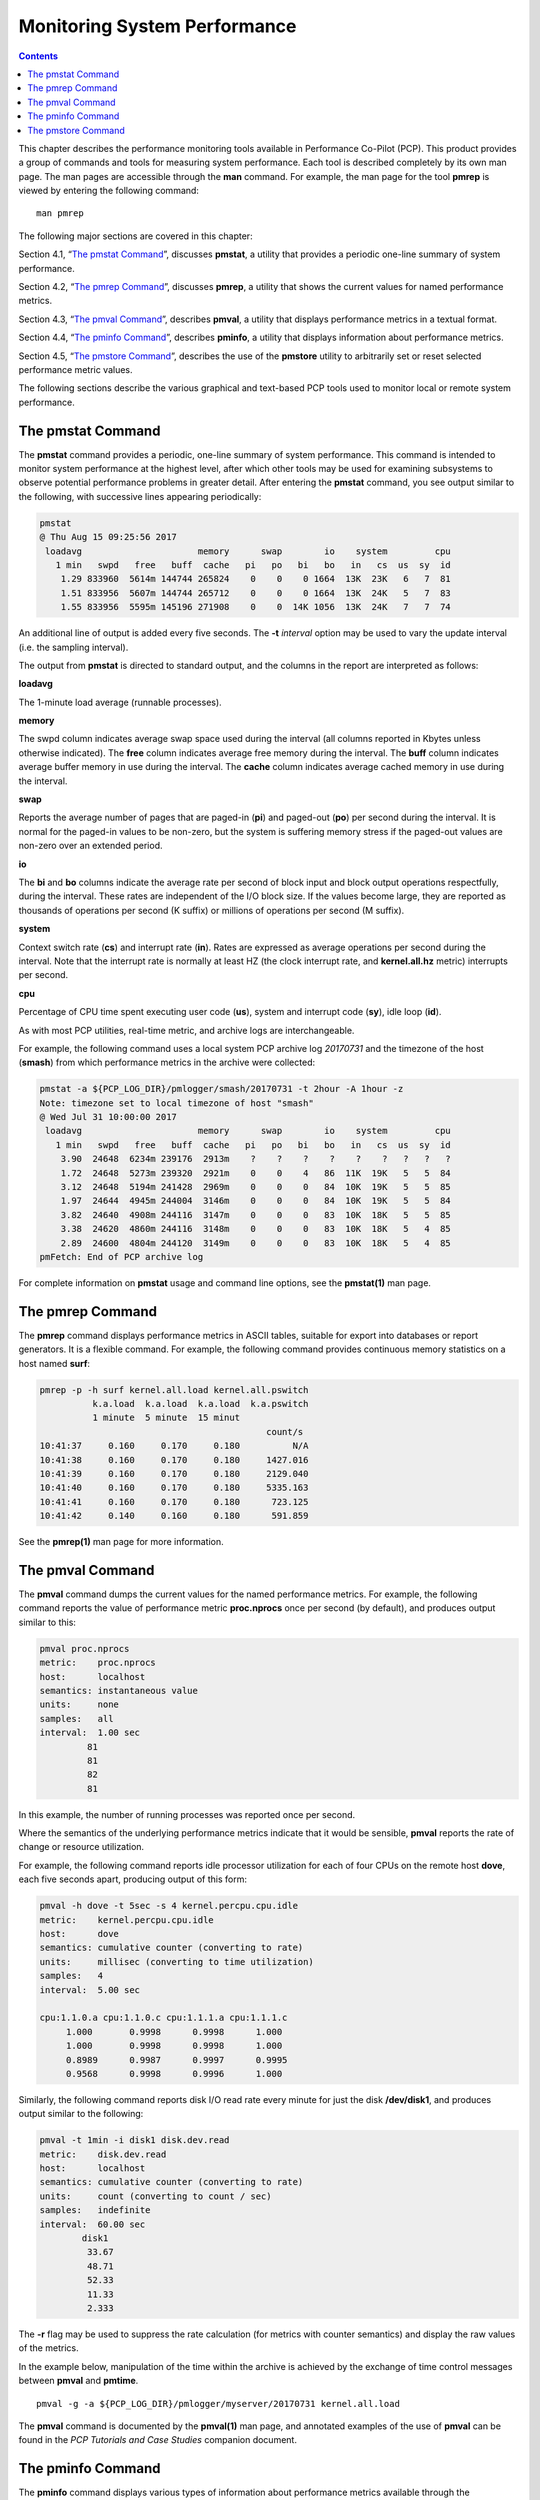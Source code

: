 .. _MonitoringSystemPerformance:

Monitoring System Performance
#############################

.. contents::

This chapter describes the performance monitoring tools available in Performance Co-Pilot (PCP). This product provides a group of commands and tools 
for measuring system performance. Each tool is described completely by its own man page. The man pages are accessible through the **man** command. 
For example, the man page for the tool **pmrep** is viewed by entering the following command::
 
 man pmrep

The following major sections are covered in this chapter:

Section 4.1, “`The pmstat Command`_”, discusses **pmstat**, a utility that provides a periodic one-line summary of system performance.

Section 4.2, “`The pmrep Command`_”, discusses **pmrep**, a utility that shows the current values for named performance metrics.

Section 4.3, “`The pmval Command`_”, describes **pmval**, a utility that displays performance metrics in a textual format.

Section 4.4, “`The pminfo Command`_”, describes **pminfo**, a utility that displays information about performance metrics.

Section 4.5, “`The pmstore Command`_”, describes the use of the **pmstore** utility to arbitrarily set or reset selected performance metric values.

The following sections describe the various graphical and text-based PCP tools used to monitor local or remote system performance.

The pmstat Command
******************

The **pmstat** command provides a periodic, one-line summary of system performance. This command is intended to monitor system performance at the highest 
level, after which other tools may be used for examining subsystems to observe potential performance problems in greater detail. After entering the 
**pmstat** command, you see output similar to the following, with successive lines appearing periodically:

.. sourcecode:: none

 pmstat
 @ Thu Aug 15 09:25:56 2017
  loadavg                      memory      swap        io    system         cpu
    1 min   swpd   free   buff  cache   pi   po   bi   bo   in   cs  us  sy  id
     1.29 833960  5614m 144744 265824    0    0    0 1664  13K  23K   6   7  81
     1.51 833956  5607m 144744 265712    0    0    0 1664  13K  24K   5   7  83
     1.55 833956  5595m 145196 271908    0    0  14K 1056  13K  24K   7   7  74
     
An additional line of output is added every five seconds. The **-t** *interval* option may be used to vary the update interval (i.e. the sampling interval).

The output from **pmstat** is directed to standard output, and the columns in the report are interpreted as follows:

**loadavg**

The 1-minute load average (runnable processes).

**memory**

The swpd column indicates average swap space used during the interval (all columns reported in Kbytes unless otherwise indicated). The **free** 
column indicates average free memory during the interval. The **buff** column indicates average buffer memory in use during the interval. The **cache** 
column indicates average cached memory in use during the interval.

**swap**

Reports the average number of pages that are paged-in (**pi**) and paged-out (**po**) per second during the interval. It is normal for the paged-in values 
to be non-zero, but the system is suffering memory stress if the paged-out values are non-zero over an extended period.

**io**

The **bi** and **bo** columns indicate the average rate per second of block input and block output operations respectfully, during the interval. 
These rates are independent of the I/O block size. If the values become large, they are reported as thousands of operations per second (K suffix) 
or millions of operations per second (M suffix).

**system**

Context switch rate (**cs**) and interrupt rate (**in**). Rates are expressed as average operations per second during the interval. Note that the 
interrupt rate is normally at least HZ (the clock interrupt rate, and **kernel.all.hz** metric) interrupts per second.

**cpu**

Percentage of CPU time spent executing user code (**us**), system and interrupt code (**sy**), idle loop (**id**).

As with most PCP utilities, real-time metric, and archive logs are interchangeable.

For example, the following command uses a local system PCP archive log *20170731* and the timezone of the host (**smash**) from which performance metrics 
in the archive were collected:

.. sourcecode:: none

 pmstat -a ${PCP_LOG_DIR}/pmlogger/smash/20170731 -t 2hour -A 1hour -z
 Note: timezone set to local timezone of host "smash"
 @ Wed Jul 31 10:00:00 2017
  loadavg                      memory      swap        io    system         cpu
    1 min   swpd   free   buff  cache   pi   po   bi   bo   in   cs  us  sy  id
     3.90  24648  6234m 239176  2913m    ?    ?    ?    ?    ?    ?   ?   ?   ?
     1.72  24648  5273m 239320  2921m    0    0    4   86  11K  19K   5   5  84
     3.12  24648  5194m 241428  2969m    0    0    0   84  10K  19K   5   5  85
     1.97  24644  4945m 244004  3146m    0    0    0   84  10K  19K   5   5  84
     3.82  24640  4908m 244116  3147m    0    0    0   83  10K  18K   5   5  85
     3.38  24620  4860m 244116  3148m    0    0    0   83  10K  18K   5   4  85
     2.89  24600  4804m 244120  3149m    0    0    0   83  10K  18K   5   4  85
 pmFetch: End of PCP archive log

For complete information on **pmstat** usage and command line options, see the **pmstat(1)** man page.

The pmrep Command
******************

The **pmrep** command displays performance metrics in ASCII tables, suitable for export into databases or report generators. It is a flexible command. 
For example, the following command provides continuous memory statistics on a host named **surf**:

.. sourcecode:: none

 pmrep -p -h surf kernel.all.load kernel.all.pswitch
           k.a.load  k.a.load  k.a.load  k.a.pswitch
           1 minute  5 minute  15 minut             
                                            count/s
 10:41:37     0.160     0.170     0.180          N/A
 10:41:38     0.160     0.170     0.180     1427.016
 10:41:39     0.160     0.170     0.180     2129.040
 10:41:40     0.160     0.170     0.180     5335.163
 10:41:41     0.160     0.170     0.180      723.125
 10:41:42     0.140     0.160     0.180      591.859

See the **pmrep(1)** man page for more information.

The pmval Command
******************

The **pmval** command dumps the current values for the named performance metrics. For example, the following command reports the value of performance 
metric **proc.nprocs** once per second (by default), and produces output similar to this:

.. sourcecode:: none

 pmval proc.nprocs
 metric:    proc.nprocs
 host:      localhost
 semantics: instantaneous value
 units:     none
 samples:   all
 interval:  1.00 sec
          81
          81
          82
          81

In this example, the number of running processes was reported once per second.

Where the semantics of the underlying performance metrics indicate that it would be sensible, **pmval** reports the rate of change or resource utilization.

For example, the following command reports idle processor utilization for each of four CPUs on the remote host **dove**, each five seconds apart, 
producing output of this form:

.. sourcecode:: none

 pmval -h dove -t 5sec -s 4 kernel.percpu.cpu.idle
 metric:    kernel.percpu.cpu.idle
 host:      dove
 semantics: cumulative counter (converting to rate)
 units:     millisec (converting to time utilization)
 samples:   4
 interval:  5.00 sec

 cpu:1.1.0.a cpu:1.1.0.c cpu:1.1.1.a cpu:1.1.1.c 
      1.000       0.9998      0.9998      1.000  
      1.000       0.9998      0.9998      1.000  
      0.8989      0.9987      0.9997      0.9995 
      0.9568      0.9998      0.9996      1.000

Similarly, the following command reports disk I/O read rate every minute for just the disk **/dev/disk1**, and produces output similar to the following:

.. sourcecode:: none

 pmval -t 1min -i disk1 disk.dev.read
 metric:    disk.dev.read
 host:      localhost
 semantics: cumulative counter (converting to rate)
 units:     count (converting to count / sec)
 samples:   indefinite
 interval:  60.00 sec
         disk1 
          33.67 
          48.71 
          52.33 
          11.33 
          2.333

The **-r** flag may be used to suppress the rate calculation (for metrics with counter semantics) and display the raw values of the metrics.

In the example below, manipulation of the time within the archive is achieved by the exchange of time control messages between **pmval** and **pmtime**.
::

 pmval -g -a ${PCP_LOG_DIR}/pmlogger/myserver/20170731 kernel.all.load

The **pmval** command is documented by the **pmval(1)** man page, and annotated examples of the use of **pmval** can be found in the *PCP Tutorials and Case Studies* 
companion document.

The pminfo Command
*******************

The **pminfo** command displays various types of information about performance metrics available through the Performance Co-Pilot (PCP) facilities.

The **-T** option is extremely useful; it provides help text about performance metrics:

.. sourcecode:: none

 pminfo -T mem.util.cached
 mem.util.cached
 Help:
 Memory used by the page cache, including buffered file data.
 This is in-memory cache for files read from the disk (the pagecache)
 but doesn't include SwapCached.

The **-t** option displays the one-line help text associated with the selected metrics. The **-T** option prints more verbose help text.

Without any options, **pminfo** verifies that the specified metrics exist in the namespace, and echoes those names. Metrics may be specified as arguments 
to **pminfo** using their full metric names. For example, this command returns the following response::

 pminfo hinv.ncpu network.interface.total.bytes
 hinv.ncpu 
 network.interface.total.bytes

A group of related metrics in the namespace may also be specified. For example, to list all of the **hinv** metrics you would use this command::

 pminfo hinv
 hinv.physmem
 hinv.pagesize
 hinv.ncpu
 hinv.ndisk
 hinv.nfilesys
 hinv.ninterface
 hinv.nnode
 hinv.machine
 hinv.map.scsi
 hinv.map.cpu_num
 hinv.map.cpu_node
 hinv.map.lvname
 hinv.cpu.clock
 hinv.cpu.vendor
 hinv.cpu.model
 hinv.cpu.stepping
 hinv.cpu.cache
 hinv.cpu.bogomips

If no metrics are specified, **pminfo** displays the entire collection of metrics. This can be useful for searching for metrics, when only part of the 
full name is known. For example, this command returns the following response::

 pminfo | grep nfs
 nfs.client.calls
 nfs.client.reqs
 nfs.server.calls
 nfs.server.reqs
 nfs3.client.calls
 nfs3.client.reqs
 nfs3.server.calls
 nfs3.server.reqs
 nfs4.client.calls
 nfs4.client.reqs
 nfs4.server.calls
 nfs4.server.reqs

The **-d** option causes **pminfo** to display descriptive information about metrics (refer to the **pmLookupDesc(3)** man page for an explanation of this metadata information). 
The following command and response show use of the **-d** option:

.. sourcecode:: none

 pminfo -d proc.nprocs disk.dev.read filesys.free
 proc.nprocs
     Data Type: 32-bit unsigned int  InDom: PM_INDOM_NULL 0xffffffff
     Semantics: instant  Units: none

 disk.dev.read
     Data Type: 32-bit unsigned int  InDom: 60.1 0xf000001
     Semantics: counter  Units: count

 filesys.free
     Data Type: 64-bit unsigned int  InDom: 60.5 0xf000005
     Semantics: instant  Units: Kbyte

The **-l** option causes **pminfo** to display labels about metrics (refer to the **pmLookupLabels(3)** man page for an explanation of this metadata 
information). If the metric has an instance domain, the labels associated with each instance of the metric is printed. The following command and 
response show use of the **-l** option:

.. sourcecode:: none
 
 pminfo -l -h shard kernel.pernode.cpu.user
 kernel.percpu.cpu.sys
     inst [0 or "cpu0"] labels 
 {"agent":"linux","cpu":0,"device_type":"cpu","domainname":"acme.com","groupid":1000,"hostname":"shard","indom_name":"per cpu","userid":1000}
     inst [1 or "cpu1"] labels 
 {"agent":"linux","cpu":1,"device_type":"cpu","domainname":"acme.com","groupid":1000,"hostname":"shard","indom_name":"per cpu","userid":1000}
     inst [2 or "cpu2"] labels 
 {"agent":"linux","cpu":2,"device_type":"cpu","domainname":"acme.com","groupid":1000,"hostname":"shard","indom_name":"per cpu","userid":1000}
     inst [3 or "cpu3"] labels 
 {"agent":"linux","cpu":3,"device_type":"cpu","domainname":"acme.com","groupid":1000,"hostname":"shard","indom_name":"per cpu","userid":1000}
     inst [4 or "cpu4"] labels 
 {"agent":"linux","cpu":4,"device_type":"cpu","domainname":"acme.com","groupid":1000,"hostname":"shard","indom_name":"per cpu","userid":1000}
     inst [5 or "cpu5"] labels 
 {"agent":"linux","cpu":5,"device_type":"cpu","domainname":"acme.com","groupid":1000,"hostname":"shard","indom_name":"per cpu","userid":1000}
     inst [6 or "cpu6"] labels 
 {"agent":"linux","cpu":6,"device_type":"cpu","domainname":"acme.com","groupid":1000,"hostname":"shard","indom_name":"per cpu","userid":1000}
     inst [7 or "cpu7"] labels 
 {"agent":"linux","cpu":7,"device_type":"cpu","domainname":"acme.com","groupid":1000,"hostname":"shard","indom_name":"per cpu","userid":1000}

The **-f** option to **pminfo** forces the current value of each named metric to be fetched and printed. In the example below, all metrics in the group **hinv** 
are selected:

.. sourcecode:: none

 pminfo -f hinv
 hinv.physmem
     value 15701

 hinv.pagesize
     value 16384

 hinv.ncpu
     value 4

 hinv.ndisk
     value 6

 hinv.nfilesys
     value 2

 hinv.ninterface
     value 8

 hinv.nnode
     value 2

 hinv.machine
     value "IP35"

 hinv.map.cpu_num
     inst [0 or "cpu:1.1.0.a"] value 0
     inst [1 or "cpu:1.1.0.c"] value 1
     inst [2 or "cpu:1.1.1.a"] value 2
     inst [3 or "cpu:1.1.1.c"] value 3

 hinv.map.cpu_node
     inst [0 or "node:1.1.0"] value "/dev/hw/module/001c01/slab/0/node"
     inst [1 or "node:1.1.1"] value "/dev/hw/module/001c01/slab/1/node"

 hinv.cpu.clock
     inst [0 or "cpu:1.1.0.a"] value 800
     inst [1 or "cpu:1.1.0.c"] value 800
     inst [2 or "cpu:1.1.1.a"] value 800
     inst [3 or "cpu:1.1.1.c"] value 800

 hinv.cpu.vendor
     inst [0 or "cpu:1.1.0.a"] value "GenuineIntel"
     inst [1 or "cpu:1.1.0.c"] value "GenuineIntel"
     inst [2 or "cpu:1.1.1.a"] value "GenuineIntel"
     inst [3 or "cpu:1.1.1.c"] value "GenuineIntel"

 hinv.cpu.model
     inst [0 or "cpu:1.1.0.a"] value "0"
     inst [1 or "cpu:1.1.0.c"] value "0"
     inst [2 or "cpu:1.1.1.a"] value "0"
     inst [3 or "cpu:1.1.1.c"] value "0"

 hinv.cpu.stepping
     inst [0 or "cpu:1.1.0.a"] value "6"
     inst [1 or "cpu:1.1.0.c"] value "6"
     inst [2 or "cpu:1.1.1.a"] value "6"
     inst [3 or "cpu:1.1.1.c"] value "6"

 hinv.cpu.cache
     inst [0 or "cpu:1.1.0.a"] value 0
     inst [1 or "cpu:1.1.0.c"] value 0
     inst [2 or "cpu:1.1.1.a"] value 0
     inst [3 or "cpu:1.1.1.c"] value 0

 hinv.cpu.bogomips
     inst [0 or "cpu:1.1.0.a"] value 1195.37
     inst [1 or "cpu:1.1.0.c"] value 1195.37
     inst [2 or "cpu:1.1.1.a"] value 1195.37
     inst [3 or "cpu:1.1.1.c"] value 1195.37

The **-h** option directs **pminfo** to retrieve information from the specified host. If the metric has an instance domain, 
the value associated with each instance of the metric is printed:

.. sourcecode:: none

 pminfo -h dove -f filesys.mountdir
 filesys.mountdir
     inst [0 or "/dev/xscsi/pci00.01.0/target81/lun0/part3"] value "/"
     inst [1 or "/dev/xscsi/pci00.01.0/target81/lun0/part1"] value "/boot/efi"

The **-m** option prints the Performance Metric Identifiers (PMIDs) of the selected metrics. This is useful for finding out which PMDA supplies the metric. 
For example, the output below identifies the PMDA supporting domain 4 (the leftmost part of the PMID) as the one supplying information for the metric 
**environ.extrema.mintemp**::

 pminfo -m environ.extrema.mintemp 
 environ.extrema.mintemp PMID: 4.0.3

The **-v** option verifies that metric definitions in the PMNS correspond with supported metrics, and checks that a value is available for the metric. 
Descriptions and values are fetched, but not printed. Only errors are reported.

Complete information on the **pminfo** command is found in the **pminfo(1)** man page. There are further examples of the use of **pminfo** in the 
*PCP Tutorials and Case Studies*.

The pmstore Command
********************

From time to time you may wish to change the value of a particular metric. Some metrics are counters that may need to be reset, and some are simply 
control variables for agents that collect performance metrics. When you need to change the value of a metric for any reason, the command to use is **pmstore**.

.. note::

 For obvious reasons, the ability to arbitrarily change the value of a performance metric is not supported. Rather, PCP collectors selectively allow some metrics to be modified in a very controlled fashion.

The basic syntax of the command is as follows::

 pmstore metricname value 

There are also command line flags to further specify the action. For example, the **-i** option restricts the change to one or more instances of the 
performance metric.

The *value* may be in one of several forms, according to the following rules:

1. If the metric has an integer type, then value should consist of an optional leading hyphen, followed either by decimal digits or “0x” and some hexadecimal digits; “0X” is also acceptable instead of “0x.”

2. If the metric has a floating point type, then value should be in the form of an integer (described above), a fixed point number, or a number in scientific notation.

3. If the metric has a string type, then value is interpreted as a literal string of ASCII characters.

4. If the metric has an aggregate type, then an attempt is made to interpret value as an integer, a floating point number, or a string. In the first two cases, the minimal word length encoding is used; for example, “123” would be interpreted as a four-byte aggregate, and “0x100000000” would be interpreted as an eight-byte aggregate.

The following example illustrates the use of **pmstore** to enable performance metrics collection in the **txmon** PMDA (see ``${PCP_PMDAS_DIR}/txmon`` 
for the source code of the txmon PMDA). When the metric **txmon.control.level** has the value 0, no performance metrics are collected. 
Values greater than 0 enable progressively more verbose instrumentation.
::

 pminfo -f txmon.count
 txmon.count
 No value(s) available!
 pmstore txmon.control.level 1
 txmon.control.level old value=0 new value=1
 pminfo -f txmon.count
 txmon.count
        inst [0 or "ord-entry"] value 23
        inst [1 or "ord-enq"] value 11
        inst [2 or "ord-ship"] value 10
        inst [3 or "part-recv"] value 3
        inst [4 or "part-enq"] value 2
        inst [5 or "part-used"] value 1
        inst [6 or "b-o-m"] value 0

For complete information on **pmstore** usage and syntax, see the **pmstore(1)** man page.